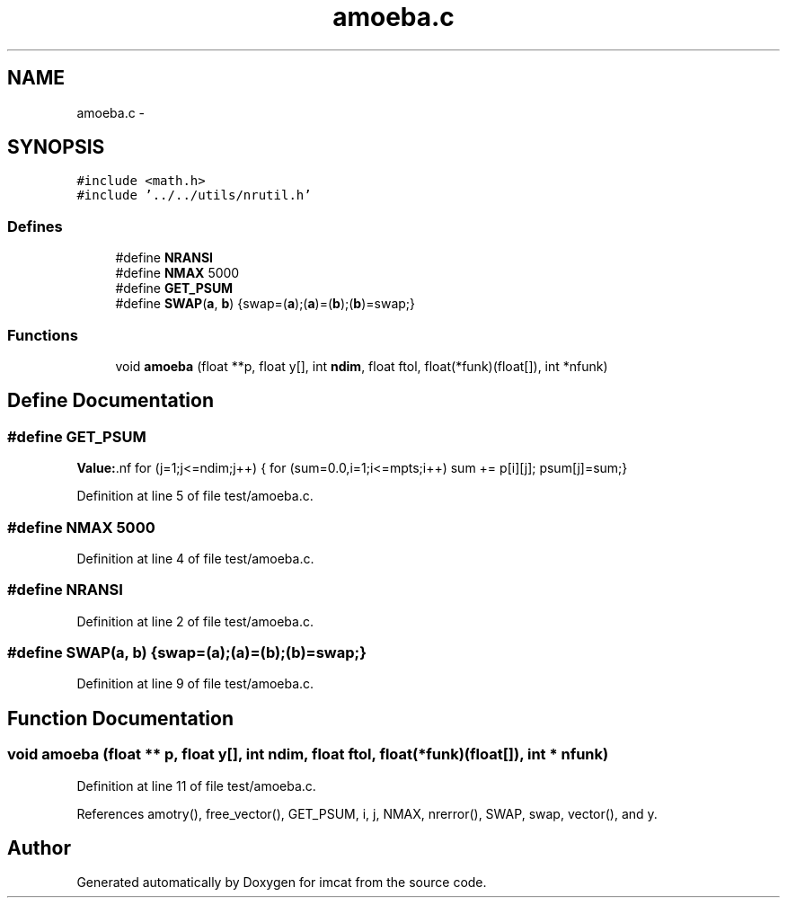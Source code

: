 .TH "amoeba.c" 3 "23 Dec 2003" "imcat" \" -*- nroff -*-
.ad l
.nh
.SH NAME
amoeba.c \- 
.SH SYNOPSIS
.br
.PP
\fC#include <math.h>\fP
.br
\fC#include '../../utils/nrutil.h'\fP
.br

.SS "Defines"

.in +1c
.ti -1c
.RI "#define \fBNRANSI\fP"
.br
.ti -1c
.RI "#define \fBNMAX\fP   5000"
.br
.ti -1c
.RI "#define \fBGET_PSUM\fP"
.br
.ti -1c
.RI "#define \fBSWAP\fP(\fBa\fP, \fBb\fP)   {swap=(\fBa\fP);(\fBa\fP)=(\fBb\fP);(\fBb\fP)=swap;}"
.br
.in -1c
.SS "Functions"

.in +1c
.ti -1c
.RI "void \fBamoeba\fP (float **p, float y[], int \fBndim\fP, float ftol, float(*funk)(float[]), int *nfunk)"
.br
.in -1c
.SH "Define Documentation"
.PP 
.SS "#define GET_PSUM"
.PP
\fBValue:\fP.nf
for (j=1;j<=ndim;j++) {\
          for (sum=0.0,i=1;i<=mpts;i++) sum += p[i][j];\
          psum[j]=sum;}
.fi
.PP
Definition at line 5 of file test/amoeba.c.
.SS "#define NMAX   5000"
.PP
Definition at line 4 of file test/amoeba.c.
.SS "#define NRANSI"
.PP
Definition at line 2 of file test/amoeba.c.
.SS "#define SWAP(\fBa\fP, \fBb\fP)   {swap=(\fBa\fP);(\fBa\fP)=(\fBb\fP);(\fBb\fP)=swap;}"
.PP
Definition at line 9 of file test/amoeba.c.
.SH "Function Documentation"
.PP 
.SS "void amoeba (float ** p, float y[], int ndim, float ftol, float(* funk)(float[]), int * nfunk)"
.PP
Definition at line 11 of file test/amoeba.c.
.PP
References amotry(), free_vector(), GET_PSUM, i, j, NMAX, nrerror(), SWAP, swap, vector(), and y.
.SH "Author"
.PP 
Generated automatically by Doxygen for imcat from the source code.
